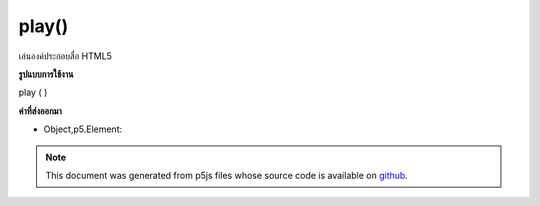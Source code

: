 .. raw:: html

	<script src="https://sketch.netpie.io/widget/p5-widget.js"></script>

play()
======

เล่นองค์ประกอบสื่อ HTML5

.. Play an HTML5 media element.

**รูปแบบการใช้งาน**

play ( )

**ค่าที่ส่งออกมา**

- Object,p5.Element: 

.. Object,p5.Element: 

.. note:: This document was generated from p5js files whose source code is available on `github <https://github.com/processing/p5.js>`_.
